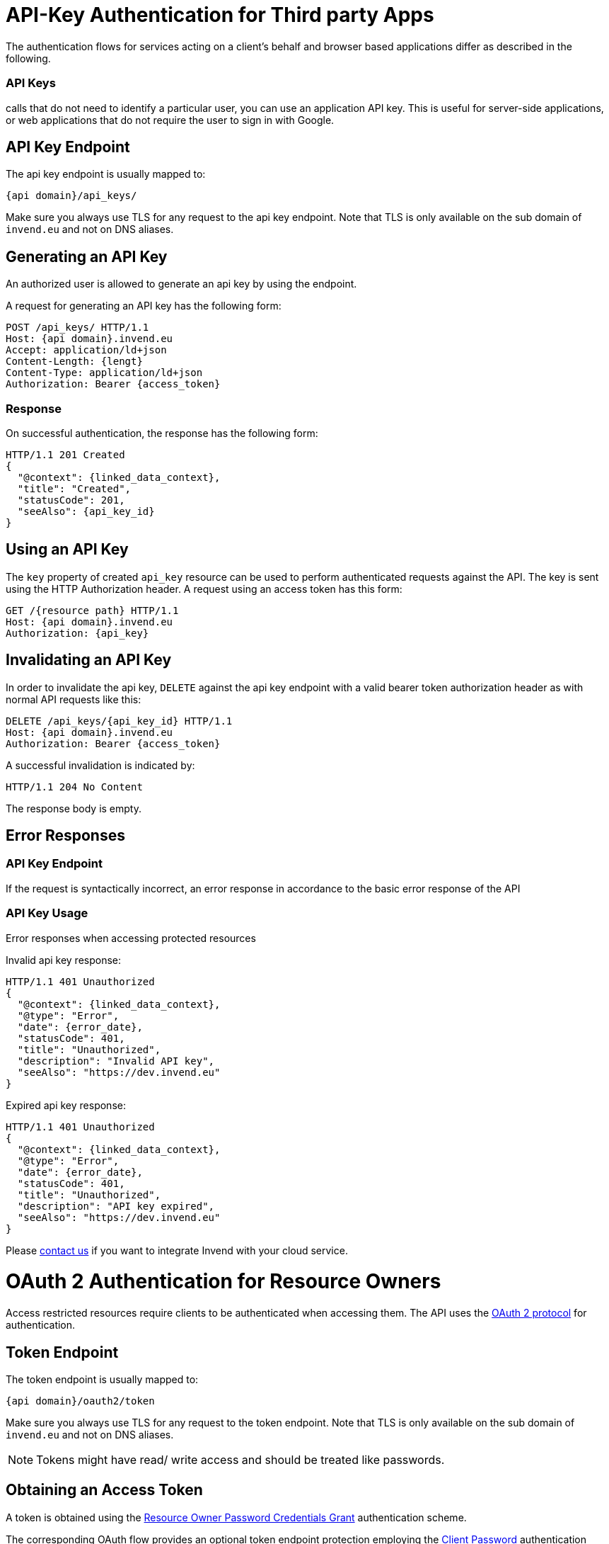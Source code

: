 = API-Key Authentication for Third party Apps
:doctype: book

The authentication flows for services acting on a client's behalf and browser based applications differ as described in the following.

[discrete]
=== API Keys

calls that do not need to identify a particular user, you can use an application API key.
This is useful for server-side applications, or web applications that do not require the user to sign in with Google.

== API Key Endpoint

The api key endpoint is usually mapped to:

 {api domain}/api_keys/

Make sure you always use TLS for any request to the api key endpoint.
Note that TLS is only available on the sub domain of `invend.eu` and not on DNS aliases.

== Generating an API Key

An authorized user is allowed to generate an api key by using the endpoint.

A request for generating an API key has the following form:

 POST /api_keys/ HTTP/1.1
 Host: {api domain}.invend.eu
 Accept: application/ld+json
 Content-Length: {lengt}
 Content-Type: application/ld+json
 Authorization: Bearer {access_token}

=== Response

On successful authentication, the response has the following form:

 HTTP/1.1 201 Created
 {
   "@context": {linked_data_context},
   "title": "Created",
   "statusCode": 201,
   "seeAlso": {api_key_id}
 }

== Using an API Key

The `key` property of created `api_key` resource can be used to perform authenticated requests against the API.
The key is sent using the HTTP Authorization header.
A request using an access token has this form:

 GET /{resource path} HTTP/1.1
 Host: {api domain}.invend.eu
 Authorization: {api_key}

== Invalidating an API Key

In order to invalidate the api key, `DELETE` against the api key endpoint with a valid bearer token authorization header as with normal API requests like this:

 DELETE /api_keys/{api_key_id} HTTP/1.1
 Host: {api domain}.invend.eu
 Authorization: Bearer {access_token}

A successful invalidation is indicated by:

 HTTP/1.1 204 No Content

The response body is empty.

== Error Responses

=== API Key Endpoint

If the request is syntactically incorrect, an error response in accordance to the basic error response of the API

=== API Key Usage

Error responses when accessing protected resources

Invalid api key response:

 HTTP/1.1 401 Unauthorized
 {
   "@context": {linked_data_context},
   "@type": "Error",
   "date": {error_date},
   "statusCode": 401,
   "title": "Unauthorized",
   "description": "Invalid API key",
   "seeAlso": "https://dev.invend.eu"
 }

Expired api key response:

 HTTP/1.1 401 Unauthorized
 {
   "@context": {linked_data_context},
   "@type": "Error",
   "date": {error_date},
   "statusCode": 401,
   "title": "Unauthorized",
   "description": "API key expired",
   "seeAlso": "https://dev.invend.eu"
 }

Please link:mailto:dev@invend.eu[contact us] if you want to integrate Invend with your cloud service.

= OAuth 2 Authentication for Resource Owners

Access restricted resources require clients to be authenticated when accessing them.
The API uses the http://tools.ietf.org/id/draft-ietf-oauth-v2-31.html[OAuth 2 protocol] for authentication.

== Token Endpoint

The token endpoint is usually mapped to:

 {api domain}/oauth2/token

Make sure you always use TLS for any request to the token endpoint.
Note that TLS is only available on the sub domain of `invend.eu` and not on DNS aliases.

NOTE: Tokens might have read/ write access and should be treated like passwords.

== Obtaining an Access Token

A token is obtained using the http://tools.ietf.org/id/draft-ietf-oauth-v2-31.html[Resource Owner Password Credentials Grant] authentication scheme.

The corresponding OAuth flow provides an optional token endpoint protection employing the http://tools.ietf.org/id/draft-ietf-oauth-v2-31.html#client-password[Client Password] authentication scheme or the http://en.wikipedia.org/wiki/Basic_access_authentication[HTTP Basic Authentication] scheme.
The former corresponds to the `client_id`/ `client_secret` parameter pair.
As the user takes both OAuth defined roles, the resource owner and the client application roles, in this scenario, they are not used.
As there is no intermediary party involved in the authentication flow, the client can safely send his credentials directly to the server.

A request for an authentication has the following form:

 POST /oauth2/token HTTP/1.1
 Host: {api domain}.invend.eu
 Accept: application/json
 Content-Length: {lengt}
 Content-Type: application/x-www-form-urlencoded
 grant_type=password&username={user}&password={pass}

The `username`/ `password` parameters contain the user's credentials.

=== Token Response

On successful authentication, the response has the following form:

 {
   "access_token": "{access_token}",
   "token_type": "bearer",
   "refresh_token": "{refresh_token}"
   "expires_in": 14400
 }

The `expires_in` property holds the number of seconds the access token is valid.
By default, access tokens have a life time of four hours and refresh tokens of one year.

== Using an Access Token

The returned access token can be used to perform authenticated requests against the API.
The token is sent using the http://tools.ietf.org/html/draft-ietf-oauth-v2-bearer-22[OAuth 2 bearer token scheme] with the corresponding [HTTP Authorization header] (http://tools.ietf.org/id/draft-ietf-oauth-v2-31.html#token-types).
A request using an access token has this form:

 GET /{resource path} HTTP/1.1
 Host: {api domain}.invend.eu
 Authorization: Bearer {access_token}

== Refreshing an Access Token

Expired access tokens can be refreshed using the refresh token.
In order to stay authenticated, a refresh attempt should be started 25 minutes before the token expires and then re-tried every five minutes if it fails for technical reasons like unavailable Internet connection or server side errors.

A token-refresh request looks as follows:

 POST /oauth2/token HTTP/1.1
 Host: {api domain}.invend.eu
 Accept: */*
 Content-Length: {length}
 Content-Type: application/x-www-form-urlencoded
 grant_type=password&username={user}&password={pass}
 grant_type=refresh_token&refresh_token={access_token}

A new refresh token is issued;
the client must discard the old refresh token and replace it with the new one.
The response has the same form as with an initial authentication.

== Permanent Log-Ins

Users may choose to stay logged-in with their current device/ user agent beyond their use of an app.
Therefore we recommend to persist the token information in the user agent's local storage facility.

== Invalidating Tokens

In order to invalidate the access token and effectively log out, `DELETE` against the token endpoint with a valid bearer token authorization header as with normal API requests like this:

 DELETE /oauth2/token HTTP/1.1
 Host: {api domain}.invend.eu
 Authorization: Bearer {access_token}

A successful invalidation is indicated by:

 HTTP/1.1 204 No Content

The response body is empty.
This request also invalidates the corresponding refresh token.

NOTE: Make sure that you destroy any token information stored on client-side.

== Error Responses

=== Token Endpoint

If the request is syntactically incorrect or carries invalid credentials, an error response in accordance to the http://tools.ietf.org/id/draft-ietf-oauth-v2-31.html#token-errors[error response section] in the OAuth 2 specification is generated.

The format of error responses strictly adheres to the OAuth 2 specification and differs from the others in this API.

In the following some possible error scenarios are exemplified.

A bad request (missing parameter in this case) is responded to with:

 HTTP/1.1 400 Bad Request
 {
   "error": "invalid_request",
   "error_description": "missing password parameter"
 }

Invalid resource owner credentials response:

 HTTP/1.1 400 Bad Request
 {
   "error": "invalid_grant",
   "error_description": "invalid resource owner credentials"
 }

Invalid refresh token:

 HTTP/1.1 400 Bad Request
 {
   "error": "invalid_grant",
   "error_description": "invalid refresh token"
 }

=== Token Usage

Error responses when accessing protected resources accord to the http://tools.ietf.org/html/draft-ietf-oauth-v2-bearer-22[error response section] in the Bearer Token Usage specification.

Invalid bearer token response:

 HTTP/1.1 401 Unauthorized
 {
   "error": "invalid_token",
   "erro_description": "The access token expired"
 }

== Who am I?

The user resource supports a query string parameter `me` to identify the matching user resource for the current request.
This is useful if a client wants to check the status of an authentication token.
For example:

 https://meta.invend.eu/users/?me

The response is a collection with a single entry.

== Account Security

The following measures are taken to prevent accounts from being compromised:

* Passwords must not be shorter than eight characters.
* After 10 subsequent failed login attempts, the account is locked for 10 seconds to hinder brute force attacks.
* OAuth 2 access tokens with limited validity require regular token refresh.
This limits the potential damage imposed by a leaked access token.
* Permanent logins based on tokens should be persisted in the user agent's local storage instead of cookies which are subject to domain based sniffing an CSRF.

